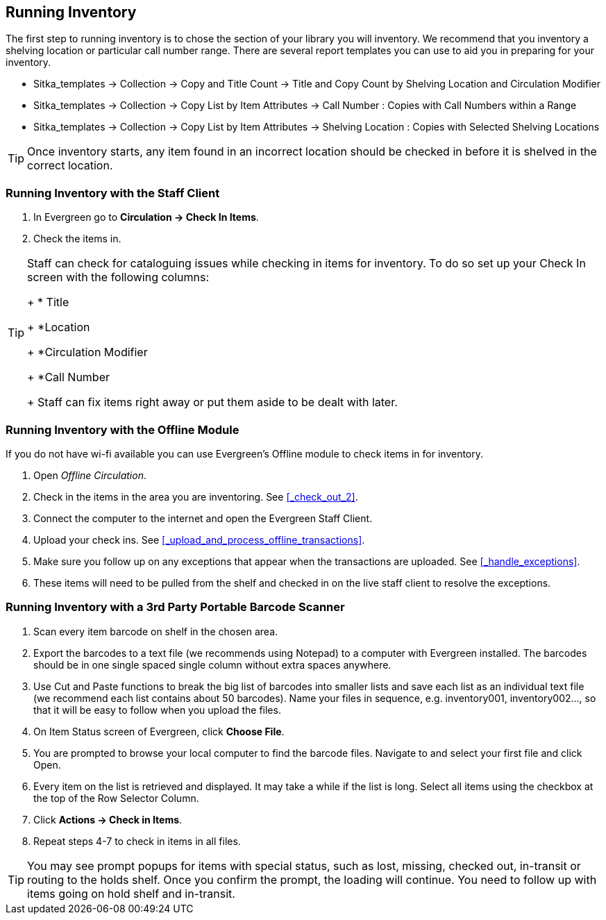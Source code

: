 Running Inventory
-----------------

The first step to running inventory is to chose the section of your library you will inventory. We recommend 
that you inventory a shelving location or particular call number range. There are several report templates 
you can use to aid you in preparing for your inventory.

* Sitka_templates -> Collection -> Copy and Title Count -> Title and Copy Count by Shelving Location and 
Circulation Modifier
+
* Sitka_templates -> Collection -> Copy List by Item Attributes -> Call Number : Copies with Call Numbers 
within a Range
+
* Sitka_templates -> Collection -> Copy List by Item Attributes -> Shelving Location : Copies with 
Selected Shelving Locations

[TIP]
=====
Once inventory starts, any item found in an incorrect location should be checked in before it is shelved 
in the correct location.
=====

Running Inventory with the Staff Client
~~~~~~~~~~~~~~~~~~~~~~~~~~~~~~~~~~~~~~~

. In Evergreen go to **Circulation → Check In Items**.
+
. Check the items in.

[TIP]
=====
Staff can check for cataloguing issues while checking in items for inventory. To do so set up your Check In 
screen with the following columns:
+
* Title
+
*Location
+
*Circulation Modifier
+
*Call Number
+
Staff can fix items right away or put them aside to be dealt with later.
=====

Running Inventory with the Offline Module
~~~~~~~~~~~~~~~~~~~~~~~~~~~~~~~~~~~~~~~~~

If you do not have wi-fi available you can use Evergreen's Offline module to check items in for inventory.

. Open _Offline Circulation_.
+
. Check in the items in the area you are inventoring. See xref:_check_out_2[].
+
. Connect the computer to the internet and open the Evergreen Staff Client.
+
. Upload your check ins. See xref:_upload_and_process_offline_transactions[].
+
. Make sure you follow up on any exceptions that appear when the transactions are uploaded. See 
xref:_handle_exceptions[].
+
. These items will need to be pulled from the shelf and checked in on the live staff client to 
resolve the exceptions.

Running Inventory with a 3rd Party Portable Barcode Scanner
~~~~~~~~~~~~~~~~~~~~~~~~~~~~~~~~~~~~~~~~~~~~~~~~~~~~~~~~~~~

. Scan every item barcode on shelf in the chosen area.
+
. Export the barcodes to a text file (we recommends using Notepad) to a computer with Evergreen installed. 
The barcodes should be in one single spaced single column without extra spaces anywhere.
+
. Use Cut and Paste functions to break the big list of barcodes into smaller lists and save each list as an 
individual text file (we recommend each list contains about 50 barcodes). Name your files in sequence, e.g. 
inventory001, inventory002..., so that it will be easy to follow when you upload the files.
+
. On Item Status screen of Evergreen, click **Choose File**.
+
. You are prompted to browse your local computer to find the barcode files. Navigate to and select your 
first file and click Open.
+
. Every item on the list is retrieved and displayed. It may take a while if the list is long. Select all 
items using the checkbox at the top of the Row Selector Column.
+
. Click **Actions → Check in Items**.
+
. Repeat steps 4-7 to check in items in all files.

[TIP]
=====
You may see prompt popups for items with special status, such as lost, missing, checked out, 
in-transit or routing to the holds shelf. Once you confirm the prompt, the loading will continue. 
You need to follow up with items going on hold shelf and in-transit.
=====